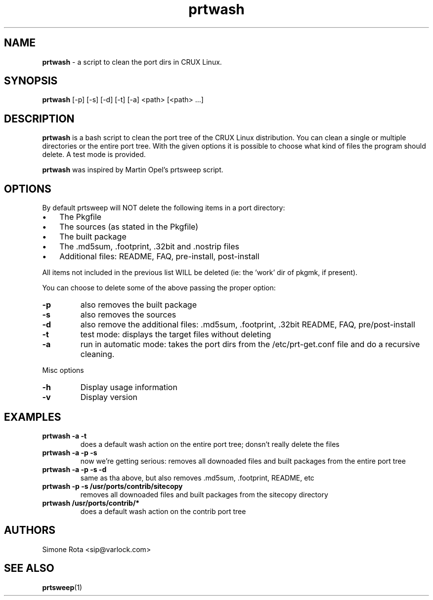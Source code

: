." Text automatically generated by txt2man-1.4.7
.TH prtwash 1 "September 18, 2009" "prtwash 0.7" ""
.SH NAME
\fBprtwash \fP- a script to clean the port dirs in CRUX Linux.
\fB
.SH SYNOPSIS
.nf
.fam C
\fBprtwash\fP [-p] [-s] [-d] [-t] [-a] <path> [<path> ...]
.fam T
.fi
.SH DESCRIPTION
\fBprtwash\fP is a bash script to clean the port tree of the CRUX
Linux distribution. You can clean a single or multiple directories 
or the entire port tree. With the given options it is possible to
choose what kind of files the program should delete.
A test mode is provided.
.PP
\fBprtwash\fP was inspired by Martin Opel's prtsweep script.
.SH OPTIONS
By default prtsweep will NOT delete the following items
in a port directory:
.IP \(bu 3
The Pkgfile
.IP \(bu 3
The sources (as stated in the Pkgfile)
.IP \(bu 3
The built package
.IP \(bu 3
The .md5sum, .footprint, .32bit and .nostrip files
.IP \(bu 3
Additional files: README, FAQ, pre-install, post-install
.PP
All items not included in the previous list WILL be deleted
(ie: the 'work' dir of pkgmk, if present).
.PP
You can choose to delete some of the above passing the proper
option:
.TP
.B
-p
also removes the built package
.TP
.B
-s
also removes the sources
.TP
.B
-d
also remove the additional files: .md5sum, .footprint, .32bit
README, FAQ, pre/post-install
.TP
.B
-t
test mode: displays the target files without deleting
.TP
.B
-a
run in automatic mode: takes the port dirs from the
/etc/prt-get.conf file and do a recursive cleaning.
.PP
Misc options
.TP
.B
-h
Display usage information
.TP
.B
-v
Display version
.SH EXAMPLES
.TP
.B
\fBprtwash\fP -a -t
does a default wash action on the entire port tree;
donsn't really delete the files
.TP
.B
\fBprtwash\fP -a -p -s
now we're getting serious: removes all downoaded files
and built packages from the entire port tree
.TP
.B
\fBprtwash\fP -a -p -s -d
same as tha above, but also
removes .md5sum, .footprint, README, etc
.TP
.B
\fBprtwash\fP -p -s /usr/ports/contrib/sitecopy
removes all downoaded files
and built packages from the sitecopy directory
.TP
.B
\fBprtwash\fP /usr/ports/contrib/*
does a default wash action on the contrib port tree
.SH AUTHORS
Simone Rota <sip@varlock.com>
.SH SEE ALSO
\fBprtsweep\fP(1)
